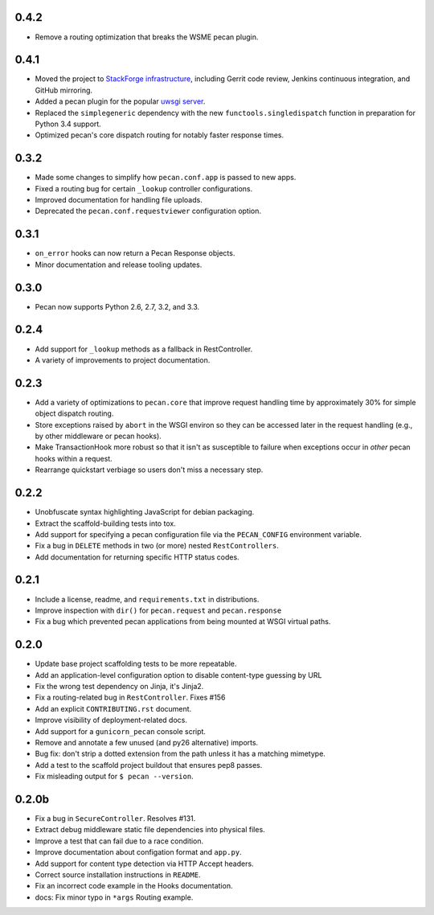 0.4.2
=====
* Remove a routing optimization that breaks the WSME pecan plugin.

0.4.1
=====
* Moved the project to `StackForge infrastructure
  <http://ci.openstack.org/stackforge.html>`_, including Gerrit code review,
  Jenkins continuous integration, and GitHub mirroring.
* Added a pecan plugin for the popular `uwsgi server
  <http://uwsgi-docs.readthedocs.org>`_.
* Replaced the ``simplegeneric`` dependency with the new
  ``functools.singledispatch`` function in preparation for  Python 3.4 support.
* Optimized pecan's core dispatch routing for notably faster response times.

0.3.2
=====
* Made some changes to simplify how ``pecan.conf.app`` is passed to new apps.
* Fixed a routing bug for certain ``_lookup`` controller configurations.
* Improved documentation for handling file uploads.
* Deprecated the ``pecan.conf.requestviewer`` configuration option.

0.3.1
=====
* ``on_error`` hooks can now return a Pecan Response objects.
* Minor documentation and release tooling updates.

0.3.0
=====
* Pecan now supports Python 2.6, 2.7, 3.2, and 3.3.

0.2.4
=====
* Add support for ``_lookup`` methods as a fallback in RestController.
* A variety of improvements to project documentation.

0.2.3
=====
* Add a variety of optimizations to ``pecan.core`` that improve request
  handling time by approximately 30% for simple object dispatch routing.
* Store exceptions raised by ``abort`` in the WSGI environ so they can be
  accessed later in the request handling (e.g., by other middleware or pecan
  hooks).
* Make TransactionHook more robust so that it isn't as susceptible to failure
  when exceptions occur in *other* pecan hooks within a request.
* Rearrange quickstart verbiage so users don't miss a necessary step.

0.2.2
=====
* Unobfuscate syntax highlighting JavaScript for debian packaging.
* Extract the scaffold-building tests into tox.
* Add support for specifying a pecan configuration file via the
  ``PECAN_CONFIG``
  environment variable.
* Fix a bug in ``DELETE`` methods in two (or more) nested ``RestControllers``.
* Add documentation for returning specific HTTP status codes.

0.2.1
=====

* Include a license, readme, and ``requirements.txt`` in distributions.
* Improve inspection with ``dir()`` for ``pecan.request`` and ``pecan.response``
* Fix a bug which prevented pecan applications from being mounted at WSGI
  virtual paths.

0.2.0
=====

* Update base project scaffolding tests to be more repeatable.
* Add an application-level configuration option to disable content-type guessing by URL
* Fix the wrong test dependency on Jinja, it's Jinja2.
* Fix a routing-related bug in ``RestController``.  Fixes #156
* Add an explicit ``CONTRIBUTING.rst`` document.
* Improve visibility of deployment-related docs.
* Add support for a ``gunicorn_pecan`` console script.
* Remove and annotate a few unused (and py26 alternative) imports.
* Bug fix: don't strip a dotted extension from the path unless it has a matching mimetype.
* Add a test to the scaffold project buildout that ensures pep8 passes.
* Fix misleading output for ``$ pecan --version``.

0.2.0b
======

* Fix a bug in ``SecureController``.  Resolves #131.
* Extract debug middleware static file dependencies into physical files.
* Improve a test that can fail due to a race condition.
* Improve documentation about configation format and ``app.py``.
* Add support for content type detection via HTTP Accept headers.
* Correct source installation instructions in ``README``.
* Fix an incorrect code example in the Hooks documentation.
* docs: Fix minor typo in ``*args`` Routing example.
